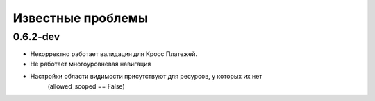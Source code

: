 
Известные проблемы
=========
0.6.2-dev
---------
* Некорректно работает валидация для Кросс Платежей. 
* Не работает многоуровневая навигация
* Настройки области видимости присутствуют для ресурсов, у которых их нет 
	(allowed_scoped == False) 
